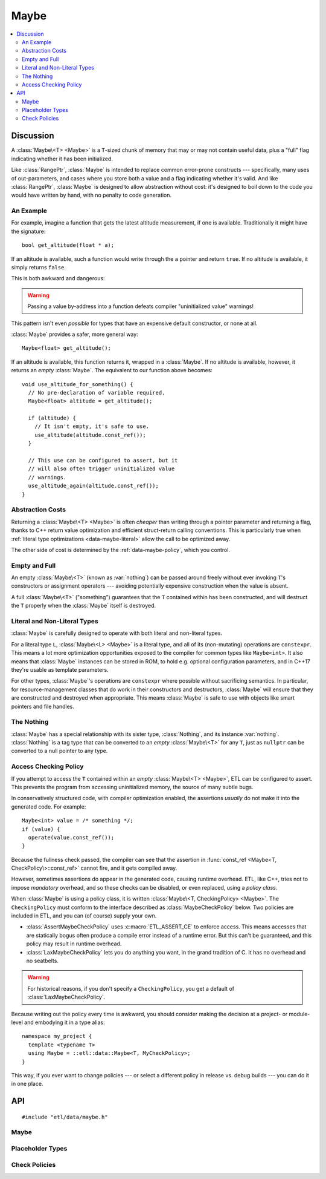 Maybe
=====

.. contents:: :local:
.. namespace:: etl::data

Discussion
----------

A :class:`Maybe\<T> <Maybe>` is a ``T``-sized chunk of memory
that may or may not contain useful data, plus a "full" flag indicating whether
it has been initialized.

Like :class:`RangePtr`, :class:`Maybe` is intended to replace common
error-prone constructs --- specifically, many uses of out-parameters, and cases
where you store both a value and a flag indicating whether it's valid.  And
like :class:`RangePtr`, :class:`Maybe` is designed to allow abstraction without
cost: it's designed to boil down to the code you would have written by
hand, with no penalty to code generation.


An Example
^^^^^^^^^^

For example, imagine a function that gets the latest altitude measurement, if
one is available.  Traditionally it might have the signature::

  bool get_altitude(float * a);

If an altitude is available, such a function would write through the ``a``
pointer and return ``true``.  If no altitude is available, it simply returns
``false``.

This is both awkward and dangerous:

.. code-block:: c++
  :emphasize-lines: 2,6,7

  void use_altitude_for_something() {
    float altitude;   // Awkward: separate declaration line required.
    if (get_altitude(&altitude)) {
      use_altitude(altitude);
    }
    // Dangerous: nothing prevents this:
    use_altitude_again(altitude);  // uninitialized memory!
  }

.. warning:: Passing a value by-address into a function defeats compiler
  "uninitialized value" warnings!

This pattern isn't even *possible* for types that have an expensive default
constructor, or none at all.

:class:`Maybe` provides a safer, more general way::

  Maybe<float> get_altitude();

If an altitude is available, this function returns it, wrapped in a
:class:`Maybe`.  If no altitude is available, however, it returns an *empty*
:class:`Maybe`.  The equivalent to our function above becomes::

  void use_altitude_for_something() {
    // No pre-declaration of variable required.
    Maybe<float> altitude = get_altitude();

    if (altitude) {
      // It isn't empty, it's safe to use.
      use_altitude(altitude.const_ref());
    }

    // This use can be configured to assert, but it
    // will also often trigger uninitialized value
    // warnings.
    use_altitude_again(altitude.const_ref());
  }


Abstraction Costs
^^^^^^^^^^^^^^^^^

Returning a :class:`Maybe\<T> <Maybe>` is often *cheaper* than writing through
a pointer parameter and returning a flag, thanks to C++ return value
optimization and efficient struct-return calling conventions.  This is
particularly true when :ref:`literal type optimizations <data-maybe-literal>`
allow the call to be optimized away.

The other side of cost is determined by the :ref:`data-maybe-policy`, which you
control.

.. _data-maybe-empty-and-full:

Empty and Full
^^^^^^^^^^^^^^

An empty :class:`Maybe\<T>` (known as :var:`nothing`) can be passed around
freely without ever invoking ``T``'s constructors or assignment operators ---
avoiding potentially expensive construction when the value is absent.

A full :class:`Maybe\<T>` ("something") guarantees that the ``T`` contained
within has been constructed, and will destruct the ``T`` properly when the
:class:`Maybe` itself is destroyed.


.. _data-maybe-literal:

Literal and Non-Literal Types
^^^^^^^^^^^^^^^^^^^^^^^^^^^^^

:class:`Maybe` is carefully designed to operate with both literal and
non-literal types.

For a literal type ``L``, :class:`Maybe\<L> <Maybe>` is a literal type, and all
of its (non-mutating) operations are ``constexpr``.  This means a lot more
optimization opportunities exposed to the compiler for common types like
``Maybe<int>``.  It also means that :class:`Maybe` instances can be stored in
ROM, to hold e.g. optional configuration parameters, and in C++17 they're usable
as template parameters.

For other types, :class:`Maybe`'s operations are ``constexpr`` where possible
without sacrificing semantics.  In particular, for resource-management classes
that do work in their constructors and destructors, :class:`Maybe` will ensure
that they are constructed and destroyed when appropriate.  This means
:class:`Maybe` is safe to use with objects like smart pointers and file
handles.


.. _data-maybe-nothing:

The Nothing
^^^^^^^^^^^

:class:`Maybe` has a special relationship with its sister type,
:class:`Nothing`, and its instance :var:`nothing`.  :class:`Nothing` is a tag
type that can be converted to an *empty* :class:`Maybe\<T>` for any ``T``, just
as ``nullptr`` can be converted to a null pointer to any type.


.. _data-maybe-policy:

Access Checking Policy
^^^^^^^^^^^^^^^^^^^^^^

If you attempt to access the ``T`` contained within an *empty* :class:`Maybe\<T>
<Maybe>`, ETL can be configured to assert.  This prevents the program from
accessing uninitialized memory, the source of many subtle bugs.

In conservatively structured code, with compiler optimization enabled, the
assertions *usually* do not make it into the generated code.  For example::

  Maybe<int> value = /* something */;
  if (value) {
    operate(value.const_ref());
  }

Because the fullness check passed, the compiler can see that the assertion in
:func:`const_ref <Maybe<T, CheckPolicy\>::const_ref>` cannot fire, and it gets compiled away.

However, sometimes assertions do appear in the generated code, causing runtime
overhead.  ETL, like C++, tries not to impose *mandatory* overhead, and so
these checks can be disabled, or even replaced, using a *policy class*.

When :class:`Maybe` is using a policy class, it is written :class:`Maybe\<T,
CheckingPolicy> <Maybe>`.  The ``CheckingPolicy`` must conform to the interface
described as :class:`MaybeCheckPolicy` below.  Two policies are included in ETL,
and you can (of course) supply your own.

- :class:`AssertMaybeCheckPolicy` uses :c:macro:`ETL_ASSERT_CE` to enforce
  access.  This means accesses that are statically bogus often produce a compile
  error instead of a runtime error.  But this can't be guaranteed, and this
  policy may result in runtime overhead.

- :class:`LaxMaybeCheckPolicy` lets you do anything you want, in the grand
  tradition of C.  It has no overhead and no seatbelts.

.. warning:: For historical reasons, if you don't specify a ``CheckingPolicy``,
  you get a default of :class:`LaxMaybeCheckPolicy`.

Because writing out the policy every time is awkward, you should consider making
the decision at a project- or module-level and embodying it in a type alias::

  namespace my_project {
    template <typename T>
    using Maybe = ::etl::data::Maybe<T, MyCheckPolicy>;
  }

This way, if you ever want to change policies --- or select a different policy
in release vs. debug builds --- you can do it in one place.

API
---

::

  #include "etl/data/maybe.h"

Maybe
^^^^^

.. _etl-data-maybe:
.. cpp:class:: Maybe<T, CheckPolicy>

  (The default value of ``CheckPolicy`` is :class:`LaxMaybeCheckPolicy`.  This
  is not shown above due to technical limitations.)

  A wrapper for a ``T`` that may or may not be present.

  :class:`Maybe\<T> <Maybe>` physically contains the ``T``, it is not (for
  example) heap-allocated.  Of course, ``T`` can be a pointer or smart-pointer
  type tracking something on the heap if desired.

  :class:`Maybe\<T>` becomes a literal type if ``T`` is a literal type.  (See
  :ref:`data-maybe-literal` for details.)  The operations below that become
  ``constexpr`` for literal types are marked with the phrase "``constexpr`` for
  literal ``T``".  Operations that are *always* ``constexpr`` will have it in
  their signatures (e.g.  :func:`is_something`).

  You have the option of ignoring, asserting, or doing something else (e.g.
  throwing an exception) if a program attempts to access the contents of an
  empty maybe, by your selection of the ``CheckPolicy``.  See
  :ref:`data-maybe-policy` for details.

  .. cpp:function:: constexpr Maybe()
  .. cpp:function:: constexpr Maybe(Nothing)

    Creates an empty maybe.

  .. cpp:function:: explicit Maybe<A...>(InPlace, A && ... args)

    Creates a full maybe containing a ``T`` constructed using the given
    ``args``.  (:class:`InPlace` is acting as a tag here.)

    ``constexpr`` for literal ``T``.

  .. cpp:function:: Maybe(T const &)
  .. cpp:function:: Maybe(T &&)
  .. cpp:function:: Maybe(S const &)
  .. cpp:function:: Maybe(S &&)

    Creates a full maybe by copying or moving a value, which can either be a
    plain old ``T``, or a value of any type ``S`` that is assignable to ``T``::

      Maybe<int> an_int(3);       // Exact match.
      Maybe<double> a_double(3);  // '3' is an int, but it's assignable.

    ``constexpr`` for literal ``T`` (and, where necessary, ``S``).

  .. cpp:function:: Maybe(Maybe<T> const &)
  .. cpp:function:: Maybe(Maybe<T> &&)
  .. cpp:function:: Maybe<S>(Maybe<S> const &)
  .. cpp:function:: Maybe<S>(Maybe<S> &&)

    Creates a maybe by copying or moving the given maybe, which can be either
    the same type ``Maybe<T>``, or a some type ``Maybe<S>`` where ``S`` is
    assignable to ``T``.  That might be a mouthful, but it'll pretty much just
    do what you'd expect::

      Maybe<int> an_int(3);
      Maybe<int> another_int(an_int);  // Works, exact match.
      Maybe<double> a_double(an_int);  // Works, assignable.

    The result will be full if (and only if) the input maybe was full.

  .. cpp:function:: ~Maybe()

    If full, destroys the contained ``T``.  If empty, does nothing.

    The destructor is omitted for literal ``T``.

  .. cpp:function:: Maybe<T> & operator=(Maybe<S> const & input)
  .. cpp:function:: Maybe<T> & operator=(Maybe<S> && input)

    Replaces the contents of a maybe by copy-assignment or move-assignment
    from another maybe.  ``S`` must be assignable to ``T``.

    The implementation jumps through some hoops to try to do what you expect
    under the hood:

    - If the target is full and the ``input`` is empty, the contents of the
      target are destroyed.

    - If the target is full and the ``input`` is full, we defer to ``T``'s
      assignment operator and assign the contents of ``input``.

    - If the target is empty and the ``input`` is full, we copy- or
      move-construct the contents of the target in place.

    - If the target is empty and the ``input`` is empty, nothing happens.

    In any case, at the end, the target is full if (and only if) the ``input``
    is.

  .. cpp:function:: void clear()
  .. cpp:function:: Maybe<T> & operator=(Nothing)

    Makes a maybe become empty, destroying its contents if necessary.  Note
    that this can be written either as an explicit ``clear()`` or using
    an assignment from :var:`nothing`.

  .. cpp:function:: constexpr bool is_something() const
  .. cpp:function:: constexpr explicit operator bool() const

    Does this maybe contain something?

  .. cpp:function:: constexpr bool is_nothing() const

    Is this maybe empty?

  .. cpp:function:: constexpr T const & const_ref() const

    Gets a const reference to the contents of a maybe.

    If the maybe is empty, you have done it wrong.  The ``CheckingPolicy``'s
    :func:`check_access <MaybeCheckPolicy::check_access>` function is invoked
    to decide how to handle this.

  .. cpp:function:: T & ref()

    Gets a non-const reference to the contents of a maybe.

    If the maybe is empty, you have done it wrong.  The ``CheckingPolicy``'s
    :func:`check_access <MaybeCheckPolicy::check_access>` function is invoked
    to decide how to handle this.

.. cpp:function:: bool operator==(Maybe<T> const &, Maybe<S> const &)
.. cpp:function:: bool operator!=(Maybe<T> const &, Maybe<S> const &)

  Comparison for maybes.  The operator is available if the corresponding
  operator is defined for ``T`` and ``S``.

  - Any two empty maybes are equal.

  - An empty maybe is not equal to any full maybe.

  - Two full maybes are equal if (and only if) their contents are equal.

  ``constexpr`` for literal ``T`` and ``S``.

.. cpp:function:: bool operator==(Maybe<T> const &, S const &)
.. cpp:function:: bool operator==(S const &, Maybe<T> const &)
.. cpp:function:: bool operator!=(Maybe<T> const &, S const &)
.. cpp:function:: bool operator!=(S const &, Maybe<T> const &)

  Comparison of maybes with non-maybe types (the type ``S`` must not be a
  maybe type).  These operators are available if the corresponding operator is
  defined for ``T`` and ``S``.

  A non-maybe value is treated as a full maybe of the same type:

  - An empty maybe is not equal to it.

  - A full maybe is equal to it if (and only if) the maybe's contents are equal
    to it.

  ``constexpr`` for literal ``T`` and ``S``.

.. cpp:function:: constexpr bool operator==(Maybe<T> const &, Nothing)
.. cpp:function:: constexpr bool operator==(Nothing, Maybe<T> const &)
.. cpp:function:: constexpr bool operator!=(Maybe<T> const &, Nothing)
.. cpp:function:: constexpr bool operator!=(Nothing, Maybe<T> const &)

  Comparison of maybes with the universal :var:`nothing` value.  This is
  equivalent to :func:`is_nothing <Maybe<T, CheckPolicy\>::is_nothing>` (for
  ``==``) and :func:`is_something <Maybe<T, CheckPolicy\>::is_something>` (for
  ``!=``).


Placeholder Types
^^^^^^^^^^^^^^^^^

.. cpp:class:: Nothing

  The type of the :var:`nothing` value.

.. cpp:var:: static constexpr Nothing nothing

  A predefined instance of the :class:`Nothing` type.  Can be implicitly
  converted into an empty maybe of any type::

    Maybe<int> an_int = nothing;

.. cpp:class:: InPlace

  The type of the :var:`in_place` value.

.. cpp:var:: static constexpr InPlace in_place

  A predefined instance of the :class:`InPlace` type.  A tag used to
  disambiguate :class:`Maybe<T>`'s in-place value constructor from other
  constructors.

Check Policies
^^^^^^^^^^^^^^

.. cpp:class:: MaybeCheckPolicy

  **This isn't a real class.**  It's a template for what your checking policy
  classes ought to look like.

  .. cpp:function:: static constexpr X check_access(bool is_something)

    Called to check access attempts.  The return type is immaterial; it's
    ignored.

    If you implement this in a way that isn't ``constexpr`` (e.g. it uses
    ``throw`` recklessly) then certain :class:`Maybe` operations, particularly
    :func:`const_ref <Maybe<T, CheckingPolicy\>>`, will lose their ``constexpr``
    status even for literal types.

.. cpp:class:: LaxMaybeCheckPolicy

  An implementation of :class:`MaybeCheckPolicy` that handles access to
  uninitialized memory in the traditional C way: by silently succeeding.

  This is the policy to use if you're terrified of :class:`Maybe<T>`'s check
  overhead and are confident that your code will never have bugs.

  It is also, for historical reasons, the default.

  .. cpp:function:: static constexpr bool check_access(bool is_something)

    Does nothing.

.. cpp:class:: AssertMaybeCheckPolicy

  An implementation of :class:`MaybeCheckPolicy` that uses
  :c:macro:`ETL_ASSERT_CE` to prevent accesses to uninitialized memory.

  .. cpp:function:: static constexpr bool check_access(bool is_something)

    Asserts on ``is_something``.
